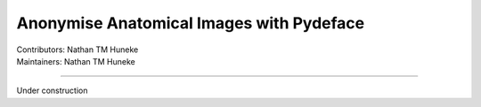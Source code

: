 .. _pydeface.rst:

=========================================
Anonymise Anatomical Images with Pydeface
=========================================
| Contributors: Nathan TM Huneke
| Maintainers: Nathan TM Huneke

------------------------------------------

Under construction